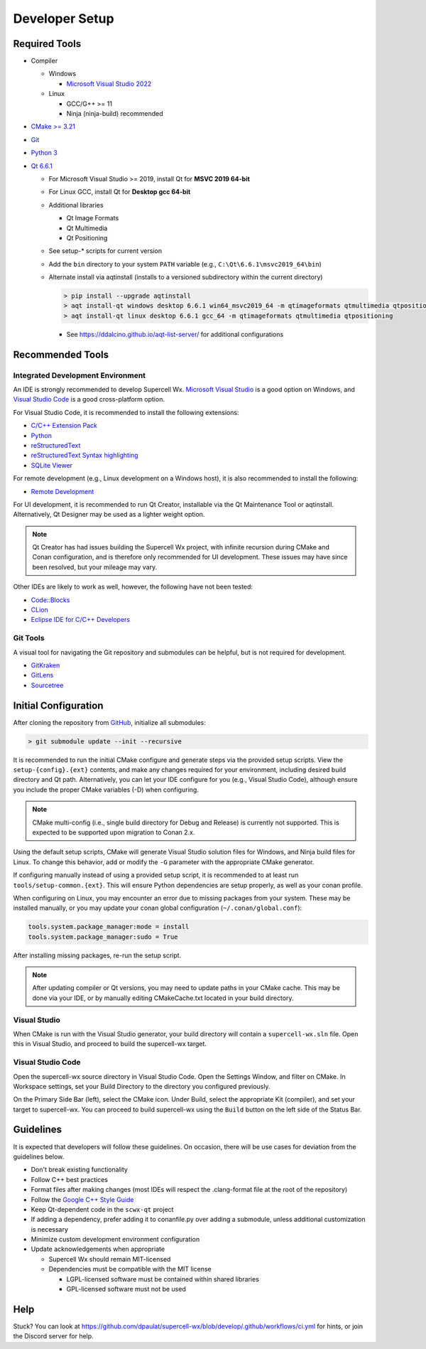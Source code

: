 Developer Setup
===============

Required Tools
--------------

- Compiler

  - Windows

    - `Microsoft Visual Studio 2022 <https://visualstudio.microsoft.com/downloads/>`_

  - Linux

    - GCC/G++ >= 11
    - Ninja (ninja-build) recommended

- `CMake >= 3.21 <https://cmake.org/download/>`_
- `Git <https://git-scm.com/download/win>`_
- `Python 3 <https://www.python.org/downloads/windows/>`_
- `Qt 6.6.1 <https://www.qt.io/download-open-source>`_

  - For Microsoft Visual Studio >= 2019, install Qt for **MSVC 2019 64-bit**
  - For Linux GCC, install Qt for **Desktop gcc 64-bit**
  - Additional libraries

    - Qt Image Formats
    - Qt Multimedia
    - Qt Positioning

    .. image:: images/developer-setup-01-qt-install-small.png

  - See setup-* scripts for current version
  - Add the ``bin`` directory to your system ``PATH`` variable (e.g., ``C:\Qt\6.6.1\msvc2019_64\bin``)
  - Alternate install via aqtinstall (installs to a versioned subdirectory
    within the current directory)

    .. code:: bash

      > pip install --upgrade aqtinstall
      > aqt install-qt windows desktop 6.6.1 win64_msvc2019_64 -m qtimageformats qtmultimedia qtpositioning
      > aqt install-qt linux desktop 6.6.1 gcc_64 -m qtimageformats qtmultimedia qtpositioning

    - See https://ddalcino.github.io/aqt-list-server/ for additional configurations

Recommended Tools
-----------------

Integrated Development Environment
^^^^^^^^^^^^^^^^^^^^^^^^^^^^^^^^^^

An IDE is strongly recommended to develop Supercell Wx. `Microsoft Visual Studio
<https://visualstudio.microsoft.com/downloads/>`_ is a good option on Windows,
and `Visual Studio Code <https://code.visualstudio.com/>`_ is a good
cross-platform option.

For Visual Studio Code, it is recommended to install the following extensions:

- `C/C++ Extension Pack <https://marketplace.visualstudio.com/items?itemName=ms-vscode.cpptools-extension-pack>`_
- `Python <https://marketplace.visualstudio.com/items?itemName=ms-python.python>`_
- `reStructuredText <https://marketplace.visualstudio.com/items?itemName=lextudio.restructuredtext>`_
- `reStructuredText Syntax highlighting <https://marketplace.visualstudio.com/items?itemName=trond-snekvik.simple-rst>`_
- `SQLite Viewer <https://marketplace.visualstudio.com/items?itemName=qwtel.sqlite-viewer>`_

For remote development (e.g., Linux development on a Windows host), it is also
recommended to install the following:

- `Remote Development <https://marketplace.visualstudio.com/items?itemName=ms-vscode-remote.vscode-remote-extensionpack>`_

For UI development, it is recommended to run Qt Creator, installable via the Qt
Maintenance Tool or aqtinstall. Alternatively, Qt Designer may be used as a
lighter weight option.

.. note:: Qt Creator has had issues building the Supercell Wx project, with
          infinite recursion during CMake and Conan configuration, and is
          therefore only recommended for UI development. These issues may have
          since been resolved, but your mileage may vary.

Other IDEs are likely to work as well, however, the following have not been tested:

- `Code::Blocks <https://www.codeblocks.org/>`_
- `CLion <https://www.jetbrains.com/clion/>`_
- `Eclipse IDE for C/C++ Developers <https://www.eclipse.org/downloads/packages/installer>`_

Git Tools
^^^^^^^^^

A visual tool for navigating the Git repository and submodules can be helpful,
but is not required for development.

- `GitKraken <https://www.gitkraken.com/>`_
- `GitLens <https://marketplace.visualstudio.com/items?itemName=eamodio.gitlens>`_
- `Sourcetree <https://www.sourcetreeapp.com/>`_

Initial Configuration
---------------------

After cloning the repository from `GitHub <https://github.com/dpaulat/supercell-wx>`_, initialize all submodules:

.. code:: bash

  > git submodule update --init --recursive

It is recommended to run the initial CMake configure and generate steps via the
provided setup scripts. View the ``setup-{config}.{ext}`` contents, and make any
changes required for your environment, including desired build directory and Qt
path. Alternatively, you can let your IDE configure for you (e.g., Visual Studio
Code), although ensure you include the proper CMake variables (-D) when
configuring.

.. note:: CMake multi-config (i.e., single build directory for Debug and
          Release) is currently not supported. This is expected to be supported
          upon migration to Conan 2.x.

Using the default setup scripts, CMake will generate Visual Studio solution
files for Windows, and Ninja build files for Linux. To change this behavior, add
or modify the ``-G`` parameter with the appropriate CMake generator.

If configuring manually instead of using a provided setup script, it is
recommended to at least run ``tools/setup-common.{ext}``. This will ensure
Python dependencies are setup properly, as well as your conan profile.

When configuring on Linux, you may encounter an error due to missing packages
from your system. These may be installed manually, or you may update your conan
global configuration (``~/.conan/global.conf``):

.. code::

    tools.system.package_manager:mode = install
    tools.system.package_manager:sudo = True

After installing missing packages, re-run the setup script.

.. note:: After updating compiler or Qt versions, you may need to update paths
          in your CMake cache. This may be done via your IDE, or by manually
          editing CMakeCache.txt located in your build directory.

Visual Studio
^^^^^^^^^^^^^

When CMake is run with the Visual Studio generator, your build directory will
contain a ``supercell-wx.sln`` file. Open this in Visual Studio, and proceed to
build the supercell-wx target.

Visual Studio Code
^^^^^^^^^^^^^^^^^^

Open the supercell-wx source directory in Visual Studio Code. Open the Settings
Window, and filter on CMake. In Workspace settings, set your Build Directory to
the directory you configured previously.

.. image:: images/developer-setup-02-vscode-cmake-build-dir.png

On the Primary Side Bar (left), select the CMake icon. Under Build, select the
appropriate Kit (compiler), and set your target to supercell-wx. You can proceed
to build supercell-wx using the ``Build`` button on the left side of the Status
Bar.

Guidelines
----------

It is expected that developers will follow these guidelines. On occasion, there
will be use cases for deviation from the guidelines below.

- Don't break existing functionality
- Follow C++ best practices
- Format files after making changes (most IDEs will respect the .clang-format
  file at the root of the repository)
- Follow the `Google C++ Style Guide <https://google.github.io/styleguide/cppguide.html>`_
- Keep Qt-dependent code in the ``scwx-qt`` project
- If adding a dependency, prefer adding it to conanfile.py over adding a
  submodule, unless additional customization is necessary
- Minimize custom development environment configuration
- Update acknowledgements when appropriate

  - Supercell Wx should remain MIT-licensed
  - Dependencies must be compatible with the MIT license

    - LGPL-licensed software must be contained within shared libraries
    - GPL-licensed software must not be used

Help
----

Stuck? You can look at https://github.com/dpaulat/supercell-wx/blob/develop/.github/workflows/ci.yml
for hints, or join the Discord server for help.
